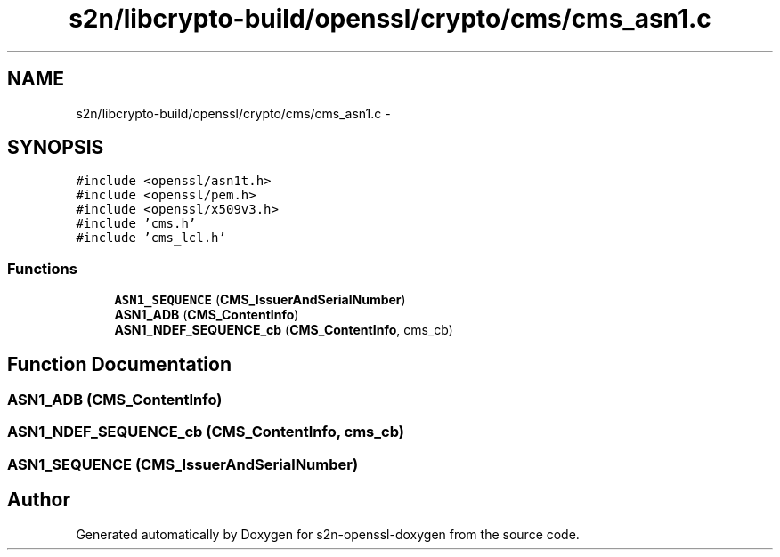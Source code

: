 .TH "s2n/libcrypto-build/openssl/crypto/cms/cms_asn1.c" 3 "Thu Jun 30 2016" "s2n-openssl-doxygen" \" -*- nroff -*-
.ad l
.nh
.SH NAME
s2n/libcrypto-build/openssl/crypto/cms/cms_asn1.c \- 
.SH SYNOPSIS
.br
.PP
\fC#include <openssl/asn1t\&.h>\fP
.br
\fC#include <openssl/pem\&.h>\fP
.br
\fC#include <openssl/x509v3\&.h>\fP
.br
\fC#include 'cms\&.h'\fP
.br
\fC#include 'cms_lcl\&.h'\fP
.br

.SS "Functions"

.in +1c
.ti -1c
.RI "\fBASN1_SEQUENCE\fP (\fBCMS_IssuerAndSerialNumber\fP)"
.br
.ti -1c
.RI "\fBASN1_ADB\fP (\fBCMS_ContentInfo\fP)"
.br
.ti -1c
.RI "\fBASN1_NDEF_SEQUENCE_cb\fP (\fBCMS_ContentInfo\fP, cms_cb)"
.br
.in -1c
.SH "Function Documentation"
.PP 
.SS "\fBASN1_ADB\fP (\fBCMS_ContentInfo\fP)"

.SS "ASN1_NDEF_SEQUENCE_cb (\fBCMS_ContentInfo\fP, cms_cb)"

.SS "ASN1_SEQUENCE (\fBCMS_IssuerAndSerialNumber\fP)"

.SH "Author"
.PP 
Generated automatically by Doxygen for s2n-openssl-doxygen from the source code\&.
